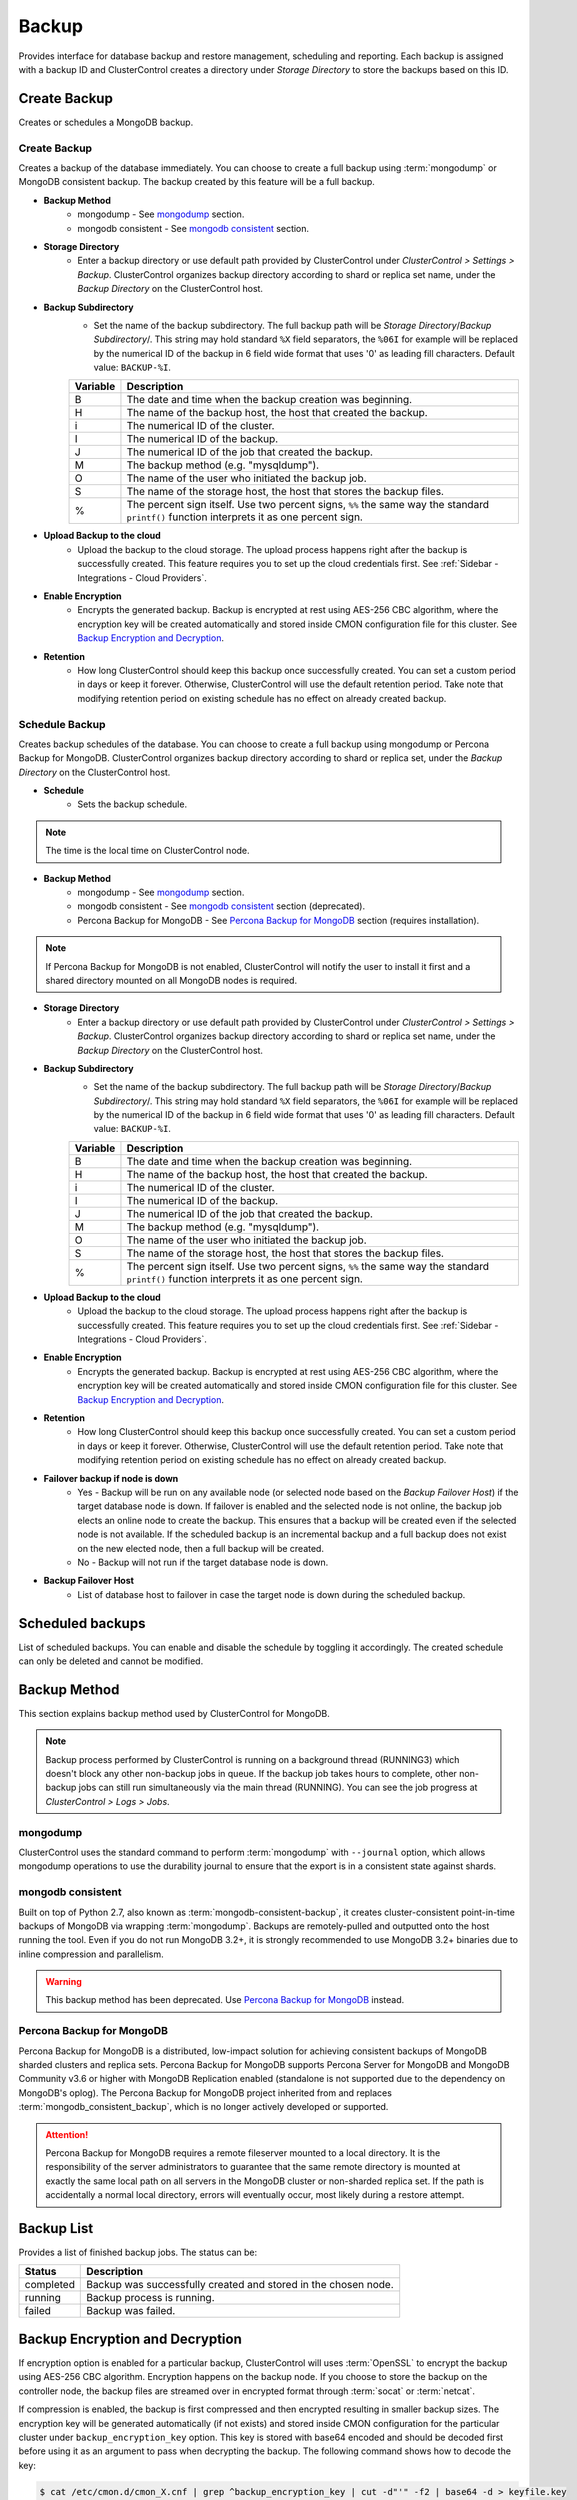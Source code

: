 Backup
-------

Provides interface for database backup and restore management, scheduling and reporting. Each backup is assigned with a backup ID and ClusterControl creates a directory under *Storage Directory* to store the backups based on this ID.

Create Backup
+++++++++++++

Creates or schedules a MongoDB backup. 

Create Backup
`````````````

Creates a backup of the database immediately. You can choose to create a full backup using :term:`mongodump` or MongoDB consistent backup. The backup created by this feature will be a full backup.

* **Backup Method**
	- mongodump - See `mongodump`_ section.
	- mongodb consistent - See `mongodb consistent`_ section.

* **Storage Directory**
	- Enter a backup directory or use default path provided by ClusterControl under *ClusterControl > Settings > Backup*. ClusterControl organizes backup directory according to shard or replica set name, under the *Backup Directory* on the ClusterControl host.
	
* **Backup Subdirectory**
	- Set the name of the backup subdirectory. The full backup path will be *Storage Directory*/*Backup Subdirectory*/. This string may hold standard ``%X`` field separators, the ``%06I`` for example will be replaced by the numerical ID of the backup in 6 field wide format that uses '0' as leading fill characters. Default value: ``BACKUP-%I``.

	========= ===================
	Variable  Description
	========= ===================
	B         The date and time when the backup creation was beginning.
	H         The name of the backup host, the host that created the backup.
	i         The numerical ID of the cluster.
	I         The numerical ID of the backup.
	J         The numerical ID of the job that created the backup.
	M         The backup method (e.g. "mysqldump").
	O         The name of the user who initiated the backup job.
	S         The name of the storage host, the host that stores the backup files.
	%         The percent sign itself. Use two percent signs, ``%%`` the same way the standard ``printf()`` function interprets it as one percent sign.
	========= ===================

* **Upload Backup to the cloud**
	- Upload the backup to the cloud storage. The upload process happens right after the backup is successfully created. This feature requires you to set up the cloud credentials first. See :ref:`Sidebar - Integrations - Cloud Providers`.
	
* **Enable Encryption**
	- Encrypts the generated backup. Backup is encrypted at rest using AES-256 CBC algorithm, where the encryption key will be created automatically and stored inside CMON configuration file for this cluster. See `Backup Encryption and Decryption`_.

* **Retention**
	- How long ClusterControl should keep this backup once successfully created. You can set a custom period in days or keep it forever. Otherwise, ClusterControl will use the default retention period. Take note that modifying retention period on existing schedule has no effect on already created backup.

Schedule Backup
```````````````

Creates backup schedules of the database. You can choose to create a full backup using mongodump or Percona Backup for MongoDB. ClusterControl organizes backup directory according to shard or replica set, under the *Backup Directory* on the ClusterControl host.

* **Schedule**
	- Sets the backup schedule.

.. Note:: The time is the local time on ClusterControl node.

* **Backup Method**
	- mongodump - See `mongodump`_ section.
	- mongodb consistent - See `mongodb consistent`_ section (deprecated).
	- Percona Backup for MongoDB - See `Percona Backup for MongoDB`_ section (requires installation).

.. Note:: If Percona Backup for MongoDB is not enabled, ClusterControl will notify the user to install it first and a shared directory mounted on all MongoDB nodes is required. 

* **Storage Directory**
	- Enter a backup directory or use default path provided by ClusterControl under *ClusterControl > Settings > Backup*. ClusterControl organizes backup directory according to shard or replica set name, under the *Backup Directory* on the ClusterControl host.

* **Backup Subdirectory**
	- Set the name of the backup subdirectory. The full backup path will be *Storage Directory*/*Backup Subdirectory*/. This string may hold standard ``%X`` field separators, the ``%06I`` for example will be replaced by the numerical ID of the backup in 6 field wide format that uses '0' as leading fill characters. Default value: ``BACKUP-%I``.

	========= ===================
	Variable  Description
	========= ===================
	B         The date and time when the backup creation was beginning.
	H         The name of the backup host, the host that created the backup.
	i         The numerical ID of the cluster.
	I         The numerical ID of the backup.
	J         The numerical ID of the job that created the backup.
	M         The backup method (e.g. "mysqldump").
	O         The name of the user who initiated the backup job.
	S         The name of the storage host, the host that stores the backup files.
	%         The percent sign itself. Use two percent signs, ``%%`` the same way the standard ``printf()`` function interprets it as one percent sign.
	========= ===================

* **Upload Backup to the cloud**
	- Upload the backup to the cloud storage. The upload process happens right after the backup is successfully created. This feature requires you to set up the cloud credentials first. See :ref:`Sidebar - Integrations - Cloud Providers`.

* **Enable Encryption**
	- Encrypts the generated backup. Backup is encrypted at rest using AES-256 CBC algorithm, where the encryption key will be created automatically and stored inside CMON configuration file for this cluster. See `Backup Encryption and Decryption`_.

* **Retention**
	- How long ClusterControl should keep this backup once successfully created. You can set a custom period in days or keep it forever. Otherwise, ClusterControl will use the default retention period. Take note that modifying retention period on existing schedule has no effect on already created backup.

* **Failover backup if node is down**
	- Yes - Backup will be run on any available node (or selected node based on the *Backup Failover Host*) if the target database node is down. If failover is enabled and the selected node is not online, the backup job elects an online node to create the backup. This ensures that a backup will be created even if the selected node is not available. If the scheduled backup is an incremental backup and a full backup does not exist on the new elected node, then a full backup will be created.
	- No - Backup will not run if the target database node is down.
	
* **Backup Failover Host**
	- List of database host to failover in case the target node is down during the scheduled backup.

Scheduled backups
+++++++++++++++++

List of scheduled backups. You can enable and disable the schedule by toggling it accordingly. The created schedule can only be deleted and cannot be modified.

Backup Method
+++++++++++++

This section explains backup method used by ClusterControl for MongoDB.

.. Note:: Backup process performed by ClusterControl is running on a background thread (RUNNING3) which doesn't block any other non-backup jobs in queue. If the backup job takes hours to complete, other non-backup jobs can still run simultaneously via the main thread (RUNNING). You can see the job progress at *ClusterControl > Logs > Jobs*.

mongodump
``````````

ClusterControl uses the standard command to perform :term:`mongodump` with ``--journal`` option, which allows mongodump operations to use the durability journal to ensure that the export is in a consistent state against shards.

mongodb consistent
``````````````````

Built on top of Python 2.7, also known as :term:`mongodb-consistent-backup`, it creates cluster-consistent point-in-time backups of MongoDB via wrapping :term:`mongodump`. Backups are remotely-pulled and outputted onto the host running the tool. Even if you do not run MongoDB 3.2+, it is strongly recommended to use MongoDB 3.2+ binaries due to inline compression and parallelism.

.. Warning:: This backup method has been deprecated. Use `Percona Backup for MongoDB`_ instead.

Percona Backup for MongoDB
``````````````````````````

Percona Backup for MongoDB is a distributed, low-impact solution for achieving consistent backups of MongoDB sharded clusters and replica sets. Percona Backup for MongoDB supports Percona Server for MongoDB and MongoDB Community v3.6 or higher with MongoDB Replication enabled (standalone is not supported due to the dependency on MongoDB's oplog). The Percona Backup for MongoDB project inherited from and replaces :term:`mongodb_consistent_backup`, which is no longer actively developed or supported.

.. Attention:: Percona Backup for MongoDB requires a remote fileserver mounted to a local directory. It is the responsibility of the server administrators to guarantee that the same remote directory is mounted at exactly the same local path on all servers in the MongoDB cluster or non-sharded replica set. If the path is accidentally a normal local directory, errors will eventually occur, most likely during a restore attempt.

Backup List
+++++++++++

Provides a list of finished backup jobs. The status can be:

========= ===========
Status    Description
========= ===========
completed Backup was successfully created and stored in the chosen node.
running   Backup process is running.
failed    Backup was failed.
========= ===========


Backup Encryption and Decryption
++++++++++++++++++++++++++++++++

If encryption option is enabled for a particular backup, ClusterControl will uses :term:`OpenSSL` to encrypt the backup using AES-256 CBC algorithm. Encryption happens on the backup node. If you choose to store the backup on the controller node, the backup files are streamed over in encrypted format through :term:`socat` or :term:`netcat`.

If compression is enabled, the backup is first compressed and then encrypted resulting in smaller backup sizes. The encryption key will be generated automatically (if not exists) and stored inside CMON configuration for the particular cluster under ``backup_encryption_key`` option. This key is stored with base64 encoded and should be decoded first before using it as an argument to pass when decrypting the backup. The following command shows how to decode the key:

.. code-block:: bash

	$ cat /etc/cmon.d/cmon_X.cnf | grep ^backup_encryption_key | cut -d"'" -f2 | base64 -d > keyfile.key

Where X is the cluster ID. The above command will read the ``backup_encryption_key`` value and decode the value to a binary output. Thus, it is important to redirect the output to a file, as in the example, we redirected the output to ``keyfile.key``. The key file which stores the actual encryption key can be used in the openssl command to decrypt the backup, for example:

.. code-block:: bash

	$ cat {BACKUPFILE}.aes256 | openssl enc -d -aes-256-cbc -pass file:/path/to/keyfile.key > backup_file.gz
	
Or, you can pass the stdin to the respective restore command chain, for example:

.. code-block:: bash

	$ cat cat {BACKUPFILE}.aes256 | openssl enc -d -aes-256-cbc -pass file:/path/to/keyfile.key | /usr/bin/mongorestore --host localhost --port 27017 --username backupuser --password mysecret --authenticationDatabase admin --drop --oplogReplay --gzip --archive


Settings
++++++++

Backup Settings
````````````````

Manages the backup settings.

* **Default backup directory**
	- Default path for the backup directory. ClusterControl will create the backup directory on the destination host if doesn't exist.

* **Backup retention period**
	- The number of days ClusterControl keeps the existing backups. Backups older than the value defined here will be deleted. You can also customize the retention period per backup (default, custom or keep forever) under *Backup Retention* when creating or scheduling the backup.
	- The purging is based on the following conditions:
	
	  - When a new backup is successfully created, and if no verify backup is requested, the older backups will be checked and removed. 
	  - When the verify backup is successfully created, the older backups will be checked and removed.
	  - The backup housekeeping job remain executed every 24 hour. Thus, if no backups are created and no backups are verified, the backup retention still will be done in every 24 hours.

.. Note:: The backup housekeeping frequency is determined by how frequent the backups are taken, regardless if it's a scheduled or immediate backup.

* **Backup cloud retention period**
	- The number of days ClusterControl keeps the uploaded backups in the cloud. Backups older than the value defined here will be deleted.

Percona Backup
````````````````

Manages the Percona Backup for MongoDB (PBM) installation and configuration. Clicking on the "Actions" button will list down all the possible functionalities.

* **Add Agent**
	- Install PBM agent on any new MongoDB replicas/nodes. These nodes must be added first into ClusterControl e.g, scale out the replica set using ClusterControl or use the import existing database nodes feature.

* **Reconfigure**
	- Reinstall the Percona Backup for MongoDB on all MongoDB nodes.

* **Uninstall**
	- Stop and remove Percona Backup for MongoDB agent on all MongoDB nodes.
	- All existing backups created by this backup method will be retained as they are.